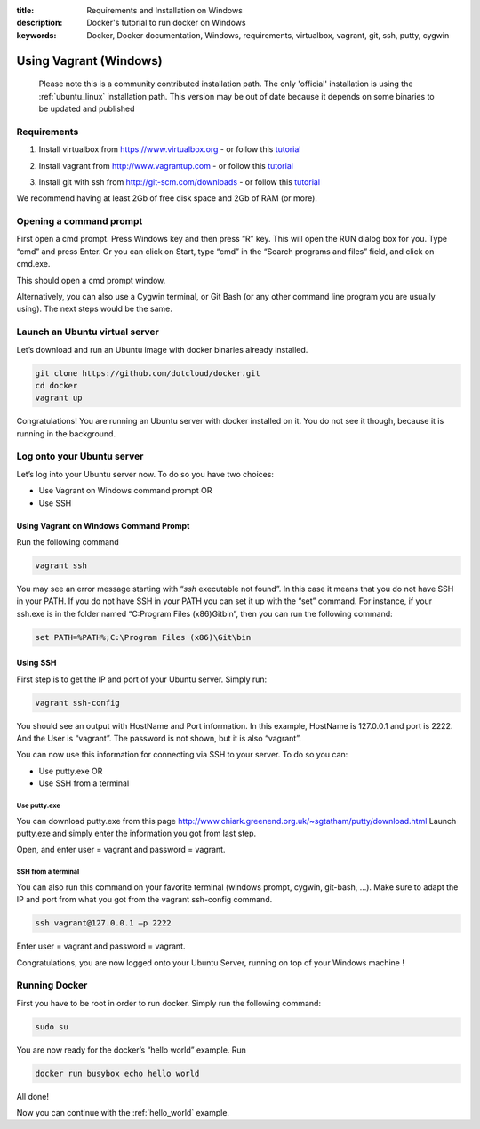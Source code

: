 :title: Requirements and Installation on Windows
:description: Docker's tutorial to run docker on Windows
:keywords: Docker, Docker documentation, Windows, requirements, virtualbox, vagrant, git, ssh, putty, cygwin

.. _windows:

Using Vagrant (Windows)
=======================

  Please note this is a community contributed installation path. The only 'official' installation is using the :ref:`ubuntu_linux` installation path. This version
  may be out of date because it depends on some binaries to be updated and published



Requirements
------------

1. Install virtualbox from https://www.virtualbox.org - or follow this tutorial__

.. __: http://www.slideshare.net/julienbarbier42/install-virtualbox-on-windows-7

2. Install vagrant from http://www.vagrantup.com - or follow this tutorial__

.. __: http://www.slideshare.net/julienbarbier42/install-vagrant-on-windows-7

3. Install git with ssh from http://git-scm.com/downloads - or follow this tutorial__

.. __: http://www.slideshare.net/julienbarbier42/install-git-with-ssh-on-windows-7


We recommend having at least 2Gb of free disk space and 2Gb of RAM (or more).

Opening a command prompt
------------------------

First open a cmd prompt. Press Windows key and then press “R” key. This will open the RUN dialog box for you. Type “cmd” and press Enter. Or you can click on Start, type “cmd” in the “Search programs and files” field, and click on cmd.exe.

.. image:: images/win/_01.gif
   :alt: Git install
   :align: center

This should open a cmd prompt window.

.. image:: images/win/_02.gif
   :alt: run docker
   :align: center

Alternatively, you can also use a Cygwin terminal, or Git Bash (or any other command line program you are usually using). The next steps would be the same.

Launch an Ubuntu virtual server
-------------------------------

Let’s download and run an Ubuntu image with docker binaries already installed.

.. code-block:: bash

	git clone https://github.com/dotcloud/docker.git 
	cd docker
	vagrant up

.. image:: images/win/run_02_.gif
   :alt: run docker
   :align: center

Congratulations! You are running an Ubuntu server with docker installed on it. You do not see it though, because it is running in the background.

Log onto your Ubuntu server
---------------------------

Let’s log into your Ubuntu server now. To do so you have two choices:

- Use Vagrant on Windows command prompt OR
- Use SSH

Using Vagrant on Windows Command Prompt
```````````````````````````````````````

Run the following command

.. code-block:: bash

	vagrant ssh

You may see an error message starting with “`ssh` executable not found”. In this case it means that you do not have SSH in your PATH. If you do not have SSH in your PATH you can set it up with the “set” command. For instance, if your ssh.exe is in the folder named “C:\Program Files (x86)\Git\bin”, then you can run the following command:

.. code-block:: bash

	set PATH=%PATH%;C:\Program Files (x86)\Git\bin

.. image:: images/win/run_03.gif
   :alt: run docker
   :align: center

Using SSH
`````````

First step is to get the IP and port of your Ubuntu server. Simply run:

.. code-block:: bash

	vagrant ssh-config 

You should see an output with HostName and Port information. In this example, HostName is 127.0.0.1 and port is 2222. And the User is “vagrant”. The password is not shown, but it is also “vagrant”.

.. image:: images/win/ssh-config.gif
   :alt: run docker
   :align: center

You can now use this information for connecting via SSH to your server. To do so you can:

- Use putty.exe OR
- Use SSH from a terminal

Use putty.exe
'''''''''''''

You can download putty.exe from this page http://www.chiark.greenend.org.uk/~sgtatham/putty/download.html
Launch putty.exe and simply enter the information you got from last step.

.. image:: images/win/putty.gif
   :alt: run docker
   :align: center

Open, and enter user = vagrant and password = vagrant.

.. image:: images/win/putty_2.gif
   :alt: run docker
   :align: center

SSH from a terminal
'''''''''''''''''''

You can also run this command on your favorite terminal (windows prompt, cygwin, git-bash, …). Make sure to adapt the IP and port from what you got from the vagrant ssh-config command.

.. code-block:: bash

	ssh vagrant@127.0.0.1 –p 2222

Enter user = vagrant and password = vagrant.

.. image:: images/win/cygwin.gif
   :alt: run docker
   :align: center

Congratulations, you are now logged onto your Ubuntu Server, running on top of your Windows machine !

Running Docker
--------------

First you have to be root in order to run docker. Simply run the following command:

.. code-block:: bash

	sudo su

You are now ready for the docker’s “hello world” example. Run

.. code-block:: bash

	docker run busybox echo hello world

.. image:: images/win/run_04.gif
   :alt: run docker
   :align: center

All done!

Now you can continue with the :ref:`hello_world` example.
